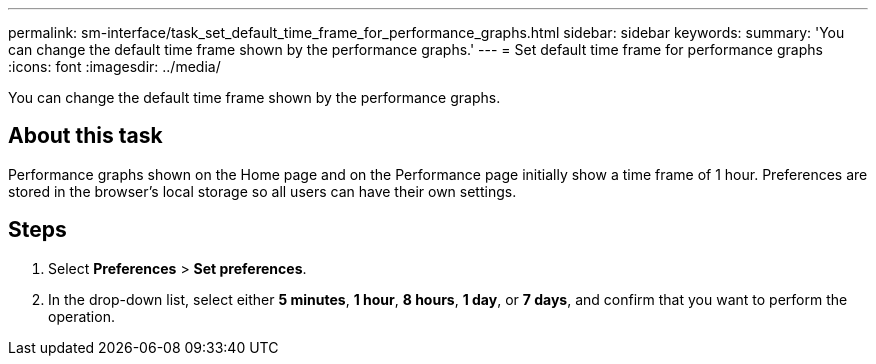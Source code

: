 ---
permalink: sm-interface/task_set_default_time_frame_for_performance_graphs.html
sidebar: sidebar
keywords: 
summary: 'You can change the default time frame shown by the performance graphs.'
---
= Set default time frame for performance graphs
:icons: font
:imagesdir: ../media/

[.lead]
You can change the default time frame shown by the performance graphs.

== About this task

Performance graphs shown on the Home page and on the Performance page initially show a time frame of 1 hour. Preferences are stored in the browser's local storage so all users can have their own settings.

== Steps

. Select *Preferences* > *Set preferences*.
. In the drop-down list, select either *5 minutes*, *1 hour*, *8 hours*, *1 day*, or *7 days*, and confirm that you want to perform the operation.
